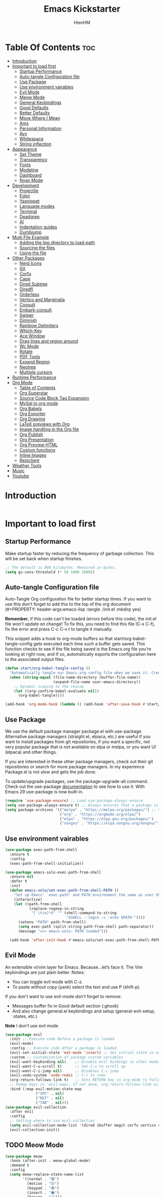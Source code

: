 #+Title: Emacs Kickstarter
#+Author: HienHM
#+Description: A starting point for Gnu Emacs with good defaults and packages that most people may want to use.
#+PROPERTY: header-args:emacs-lisp :tangle ./init.el :mkdirp yes
#+Startup: showeverything
#+Options: toc:2

* Table Of Contents :toc:
- [[#introduction][Introduction]]
- [[#important-to-load-first][Important to load first]]
  - [[#startup-performance][Startup Performance]]
  - [[#auto-tangle-configuration-file][Auto-tangle Configuration file]]
  - [[#use-package][Use Package]]
  - [[#use-environment-vairables][Use environment vairables]]
  - [[#evil-mode][Evil Mode]]
  - [[#meow-mode][Meow Mode]]
  - [[#general-keybindings][General Keybindings]]
  - [[#good-defaults][Good Defaults]]
  - [[#better-defaults][Better Defaults]]
  - [[#move-where-i-mean][Move Where I Mean]]
  - [[#amx][Amx]]
  - [[#personal-information][Personal Information]]
  - [[#avy][Avy]]
  - [[#whitespace][Whitespace]]
  - [[#string-inflection][String inflection]]
- [[#appearance][Appearance]]
  - [[#set-theme][Set Theme]]
  - [[#transparency][Transparency]]
  - [[#fonts][Fonts]]
  - [[#modeline][Modeline]]
  - [[#dashboard][Dashboard]]
  - [[#nyan-mode][Nyan Mode]]
- [[#development][Development]]
  - [[#projectile][Projectile]]
  - [[#eglot][Eglot]]
  - [[#yasnippet][Yasnippet]]
  - [[#language-modes][Language modes]]
  - [[#terminal][Terminal]]
  - [[#deadgrep][Deadgrep]]
  - [[#ai][AI]]
  - [[#indentation-guides][Indentation guides]]
  - [[#dumbjump][Dumbjump]]
- [[#multi-file-example][Multi File Example]]
  - [[#adding-the-lisp-directory-to-load-path][Adding the lisp directory to load-path]]
  - [[#sourcing-the-files][Sourcing the files]]
  - [[#using-the-file][Using the file]]
- [[#other-packages][Other Packages]]
  - [[#nerd-icons][Nerd Icons]]
  - [[#git][Git]]
  - [[#corfu][Corfu]]
  - [[#cape][Cape]]
  - [[#dired-subtree][Dired Subtree]]
  - [[#diredfl][Diredfl]]
  - [[#orderless][Orderless]]
  - [[#vertico-and-marginalia][Vertico and Marginalia]]
  - [[#consult][Consult]]
  - [[#embark-consult][Embark-consult]]
  - [[#swiper][Swiper]]
  - [[#diminish][Diminish]]
  - [[#rainbow-delimiters][Rainbow Delimiters]]
  - [[#which-key][Which-Key]]
  - [[#ace-window][Ace Window]]
  - [[#drag-lines-and-region-around][Drag lines and region around]]
  - [[#wc-mode][Wc Mode]]
  - [[#rotate][Rotate]]
  - [[#pdf-tools][PDF Tools]]
  - [[#expand-region][Expand Region]]
  - [[#neotree][Neotree]]
  - [[#multiple-cursors][Multiple cursors]]
- [[#runtime-performance][Runtime Performance]]
- [[#org-mode][Org Mode]]
  - [[#table-of-contents][Table of Contents]]
  - [[#org-superstar][Org Superstar]]
  - [[#source-code-block-tag-expansion][Source Code Block Tag Expansion]]
  - [[#mysql-to-org-mode][MySql to org mode]]
  - [[#org-babels][Org Babels]]
  - [[#org-exporter][Org Exporter]]
  - [[#org-drawing][Org Drawing]]
  - [[#latex-previews-with-org][LaTeX previews with Org]]
  - [[#image-handling-in-the-org-file][Image handling in the Org file]]
  - [[#org-publish][Org Publish]]
  - [[#org-presentation][Org Presentation]]
  - [[#org-preview-html][Org Preview HTML]]
  - [[#custom-functions][Custom functions]]
  - [[#inline-images][Inline Images]]
  - [[#restclient][Restclient]]
- [[#weather-tools][Weather Tools]]
- [[#music][Music]]
- [[#youtube][Youtube]]

* Introduction
#+begin_src emacs-lisp
#+end_src

* Important to load first
** Startup Performance
Make startup faster by reducing the frequency of garbage collection. This will be set back when startup finishes.
#+begin_src emacs-lisp
    ;; The default is 800 kilobytes. Measured in bytes.
    (setq gc-cons-threshold (* 50 1000 1000))
#+end_src

** Auto-tangle Configuration file
Auto-Tangle Org configuration file for better startup times.
If you want to use this don't forget to add this to the top of the org document (#+PROPERTY: header-args:emacs-lisp :tangle ./init.el :mkdirp yes)

*Remember*, if this code can't be loaded (errors before this code), the init.el file won't update on change!
To fix this, you need to find this file (C-x C-f), fix the error and press C-c C-v t to tangle it manually.

This snippet adds a hook to org-mode buffers so that start/org-babel-tangle-config gets executed each time such a buffer gets saved.
This function checks to see if the file being saved is the Emacs.org file you’re looking at right now, and if so,
automatically exports the configuration here to the associated output files.
#+begin_src emacs-lisp
    (defun start/org-babel-tangle-config ()
      "Automatically tangle our Emacs.org config file when we save it. Credit to Emacs From Scratch for this one!"
      (when (string-equal (file-name-directory (buffer-file-name))
                          (expand-file-name user-emacs-directory))
        ;; Dynamic scoping to the rescue
        (let ((org-confirm-babel-evaluate nil))
          (org-babel-tangle))))

    (add-hook 'org-mode-hook (lambda () (add-hook 'after-save-hook #'start/org-babel-tangle-config)))
#+end_src

** Use Package
We use the default package manager package.el with use-package. Alternative package managers (straight.el, elpaca, etc.) are useful if you want to
install packages from git repositories, if you want a specific, not very popular package that is not available on elpa or melpa,
or you want UI (elpaca) and other things.

If you are interested in these other package managers, check out their git repositories or search for more package managers.
In my experience Package.el is not slow and gets the job done.

To update/upgrade packages, use the package-upgrade-all command.
Check out the use-package [[https://www.gnu.org/software/emacs/manual/use-package.html][documentation]] to see how to use it.
With Emacs 29 use-package is now built-in.
#+begin_src emacs-lisp
    (require 'use-package-ensure) ;; Load use-package-always-ensure
    (setq use-package-always-ensure t) ;; Always ensures that a package is installed
    (setq package-archives '(("melpa" . "https://melpa.org/packages/") ;; Sets default package repositories
                             ("org" . "https://orgmode.org/elpa/")
                             ("elpa" . "https://elpa.gnu.org/packages/")
                             ("nongnu" . "https://elpa.nongnu.org/nongnu/"))) ;; For Eat Terminal
#+end_src

** Use environment vairables
#+begin_src emacs-lisp
  (use-package exec-path-from-shell
    :ensure t
    :config
    (exec-path-from-shell-initialize))
#+end_src

#+begin_src emacs-lisp :tangle no
(use-package emacs-solo-exec-path-from-shell
  :ensure nil
  :defer t
  :init
  (defun emacs-solo/set-exec-path-from-shell-PATH ()
    "Set up Emacs' `exec-path' and PATH environment the same as user Shell."
    (interactive)
    (let ((path-from-shell
           (replace-regexp-in-string
            "[ \t\n]*$" "" (shell-command-to-string
                            "$SHELL --login -c 'echo $PATH'"))))
      (setenv "PATH" path-from-shell)
      (setq exec-path (split-string path-from-shell path-separator))
      (message ">>> emacs-solo: PATH loaded")))

  (add-hook 'after-init-hook #'emacs-solo/set-exec-path-from-shell-PATH))
#+end_src
** Evil Mode
An extensible vi/vim layer for Emacs. Because…let’s face it. The Vim keybindings are just plain better.
Notes:
- You can toggle evil mode with C-z.
- To paste without copy (yank) select the text and use P (shift-p).

If you don't want to use evil-mode don't forget to remove:
- Messages buffer fix in Good default section (:ghook)
- And also change general.el keybindings and setup (general-evil-setup, :states, etc.)
*Note* I don't use evil mode
#+begin_src emacs-lisp :tangle no
    (use-package evil
      :init ;; Execute code Before a package is loaded
      (evil-mode)
      :config ;; Execute code After a package is loaded
      (evil-set-initial-state 'eat-mode 'insert) ;; Set initial state in eat terminal to insert mode
      :custom ;; Customization of package custom variables
      (evil-want-keybinding nil)    ;; Disable evil bindings in other modes (It's not consistent and not good)
      (evil-want-C-u-scroll t)      ;; Set C-u to scroll up
      (evil-want-C-i-jump nil)      ;; Disables C-i jump
      (evil-undo-system 'undo-redo) ;; C-r to redo
      (org-return-follows-link t)   ;; Sets RETURN key in org-mode to follow links
      ;; Unmap keys in 'evil-maps. If not done, org-return-follows-link will not work
      :bind (:map evil-motion-state-map
                  ("SPC" . nil)
                  ("RET" . nil)
                  ("TAB" . nil)))
    (use-package evil-collection
      :after evil
      :config
      ;; Setting where to use evil-collection
      (setq evil-collection-mode-list '(dired ibuffer magit corfu vertico consult))
      (evil-collection-init))
#+end_src

** TODO Meow Mode
#+begin_src emacs-lisp
  (use-package meow
    :hook (after-init . meow-global-mode)
    :demand t
    :config
    (setq meow-replace-state-name-list
          '((normal . "🟢")
            (motion . "🟡")
            (keypad . "🟣")
            (insert . "🟠")
            (beacon . "🔴")))

    (setq meow-leader-key "C-c") ;; Same with leader key of general
    (add-to-list 'meow-mode-state-list '(org-mode . insert))
    (add-to-list 'meow-mode-state-list '(eat-mode . insert))
    (add-to-list 'meow-mode-state-list '(vterm-mode . insert))
    (add-to-list 'meow-mode-state-list '(git-commit-mode . insert))

    (setq meow-cheatsheet-layout meow-cheatsheet-layout-qwerty)
    ;; Orverride keys in motion state
    (meow-motion-overwrite-define-key
     '("j" . meow-next)
     '("k" . meow-prev)
     '("<escape>" . ignore))
    ;; Define leader keys in meow
    (meow-leader-define-key
     ;; SPC j/k will run the original command in MOTION state.
     ;;'("j" . "H-j")
     ;;'("k" . "H-k")
     ;; Use SPC (0-9) for digit arguments.
     '("1" . meow-digit-argument)
     '("2" . meow-digit-argument)
     '("3" . meow-digit-argument)
     '("4" . meow-digit-argument)
     '("5" . meow-digit-argument)
     '("6" . meow-digit-argument)
     '("7" . meow-digit-argument)
     '("8" . meow-digit-argument)
     '("9" . meow-digit-argument)
     '("0" . meow-digit-argument)
     '("/" . meow-keypad-describe-key)
     '("?" . meow-cheatsheet))
    (meow-normal-define-key
     '("0" . meow-expand-0)
     '("9" . meow-expand-9)
     '("8" . meow-expand-8)
     '("7" . meow-expand-7)
     '("6" . meow-expand-6)
     '("5" . meow-expand-5)
     '("4" . meow-expand-4)
     '("3" . meow-expand-3)
     '("2" . meow-expand-2)
     '("1" . meow-expand-1)
     '("-" . negative-argument)
     '(";" . meow-reverse)
     '("," . meow-inner-of-thing)
     '("." . meow-bounds-of-thing)
     '("[" . meow-beginning-of-thing)
     '("]" . meow-end-of-thing)
     '("a" . meow-append)
     '("A" . meow-open-below)
     '("b" . meow-back-word)
     '("B" . meow-back-symbol)
     '("c" . meow-change)
     '("d" . meow-delete)
     '("D" . meow-backward-delete)
     '("e" . meow-next-word)
     '("E" . meow-next-symbol)
     '("f" . meow-find)
     '("g" . meow-cancel-selection)
     '("G" . meow-grab)
     '("h" . meow-left)
     '("H" . meow-left-expand)
     '("i" . meow-insert)
     '("I" . meow-open-above)
     '("j" . meow-next)
     '("J" . meow-next-expand)
     '("k" . meow-prev)
     '("K" . meow-prev-expand)
     '("l" . meow-right)
     '("L" . meow-right-expand)
     '("m" . meow-join)
     '("n" . meow-search)
     '("o" . meow-block)
     '("O" . meow-to-block)
     '("p" . meow-yank)
     '("q" . meow-quit)
     '("Q" . meow-goto-line)
     '("r" . meow-replace)
     '("R" . meow-swap-grab)
     '("s" . meow-kill)
     '("t" . meow-till)
     '("u" . meow-undo)
     '("U" . meow-undo-in-selection)
     '("v" . meow-visit)
     '("w" . meow-mark-word)
     '("W" . meow-mark-symbol)
     '("x" . meow-line)
     '("X" . meow-goto-line)
     '("y" . meow-save)
     '("Y" . meow-sync-grab)
     '("z" . meow-pop-selection)
     '("'" . repeat)
     '("<escape>" . ignore)))
#+end_src
** General Keybindings
A keybinding framework to set keybindings easily.
The Leader key is what you will press when you want to access your keybindings (SPC + . Find file).
To search and replace, use query-replace-regexp to replace one by one C-M-% (SPC to replace n to skip).

#+begin_src emacs-lisp
        (use-package general
          :init
          (general-auto-unbind-keys)
          :config
          ;; (general-evil-setup)
          ;; Set up 'C-c' as the leader key
          (general-create-definer start/leader-keys
            :prefix "C-c")           ;; Set leader key

          (start/leader-keys
            "." '(find-file :wk "Find file")
            "TAB" '(comment-line :wk "Comment lines")
            "p" '(projectile-command-map :wk "Projectile command map"))


          (start/leader-keys
            "a" '(:ignore t :wk "Avy")
            "a a" '(avy-goto-char-timer :wk "Go to char")
            "a i" '(avy-isearch :wk "Isearch")
            "a w" '(avy-goto-word-1 :wk "Go to word")
            "a l" '(avy-goto-line :wk "Go to line")
            "a o" '(avy-goto-org-headline :wk "Go to org headline"))

          (start/leader-keys
            "b" '(:ignore t :wk "Buffer Bookmarks")
            "b b" '(consult-buffer :wk "Switch buffer")
            "b k" '(kill-this-buffer :wk "Kill this buffer")
            "b i" '(ibuffer :wk "Ibuffer")
            "b n" '(next-buffer :wk "Next buffer")
            "b p" '(previous-buffer :wk "Previous buffer")
            "b r" '(revert-buffer :wk "Reload buffer")
            "b j" '(consult-bookmark :wk "Bookmark jump"))

          (start/leader-keys
            "c" '(:ignore t :wk "ChatGPT")
            "c c" '(gptel :wk "Start")
            "c s" '(gptel-send :wk "Send")
            "c m" '(gptel-menu :wk "Menu")
            "c a" '(gptel-manual-complete :wk "Auto complete"))

          (start/leader-keys
            "d" '(:ignore t :wk "Dired")
            "d v" '(dired :wk "Open dired")
            "d j" '(dired-jump :wk "Dired jump to current"))

          (start/leader-keys
            "e" '(:ignore t :wk "Eglot Evaluate")
            "e e" '(eglot-reconnect :wk "Eglot Reconnect")
            "e f" '(eglot-format :wk "Eglot Format")
            "e l" '(consult-flymake :wk "Consult Flymake")
            "e b" '(eval-buffer :wk "Evaluate elisp in buffer")
            "e r" '(eval-region :wk "Evaluate elisp in region"))

          (start/leader-keys
            "f" '(:ignore t :wk "Find")
            "f c" '((lambda () (interactive) (find-file "~/.emacs.d/config.org")) :wk "Edit emacs config")
            "f r" '(consult-recent-file :wk "Recent files")
            "f f" '(consult-fd :wk "Fd search for files")
            "f g" '(consult-ripgrep :wk "Ripgrep search in files")
            "f l" '(consult-line :wk "Find line")
            "f i" '(consult-imenu :wk "Imenu buffer locations"))

          (start/leader-keys
            "g" '(:ignore t :wk "Git")
            "g g" '(magit-status :wk "Magit status"))

          (start/leader-keys
            "j" '(:ignore t :wk "Dumb Jump")
            "j g" '(dumb-jump-go :wk "Dumb jump go")
            "j o" '(dumb-jump-go-other-window :wk "Dumb jump go other window")
            "j i" '(dumb-jump-go-prompt :wk "Dumb jump go prompt")
            "j x" '(dumb-jump-go-prefer-external :wk "Dumb jump go prefer external")
            "j b" '(dumb-jump-back :wk "Dumb jump back"))

          (start/leader-keys
            "h" '(:ignore t :wk "Help") ;; To get more help use C-h commands (describe variable, function, etc.)
            "h q" '(save-buffers-kill-emacs :wk "Quit Emacs and Daemon")
            "h r" '((lambda () (interactive)
                      (load-file "~/emacs.d/init.el"))
                    :wk "Reload Emacs config"))

          (start/leader-keys
            "l" '(:ignore t :wk "Ellama")
            "l m" '(ellama-transient-main-menu :wk "Transient Main Menu"))

          (start/leader-keys
            "o" '(:ignore t :wk "Combobulate"))

          (start/leader-keys
            "s" '(:ignore t :wk "Show")
            "s e" '(eat :wk "Eat terminal"))

          (start/leader-keys
            "t" '(:ignore t :wk "Toggle")
            "t t" '(visual-line-mode :wk "Toggle truncated lines (wrap)")
            "t l" '(display-line-numbers-mode :wk "Toggle line numbers")))
#+end_src

** Good Defaults
#+begin_src emacs-lisp
  (use-package emacs
    :custom
    (menu-bar-mode nil)         ;; Disable the menu bar
    (scroll-bar-mode nil)       ;; Disable the scroll bar
    (tool-bar-mode nil)         ;; Disable the tool bar
    (inhibit-startup-screen t)  ;; Disable welcome screen

    (delete-selection-mode t)   ;; Select text and delete it by typing.
    (electric-indent-mode nil)  ;; Turn off the weird indenting that Emacs does by default.
    (electric-pair-mode t)      ;; Turns on automatic parens pairing

    (blink-cursor-mode nil)     ;; Don't blink cursor
    (global-auto-revert-mode t) ;; Automatically reload file and show changes if the file has changed

    ;;(dired-kill-when-opening-new-dired-buffer t) ;; Dired don't create new buffer
    (recentf-mode t) ;; Enable recent file mode

    (global-visual-line-mode t)           ;; Enable truncated lines
    ;; (display-line-numbers-type 'relative) ;; Relative line numbers
    (global-display-line-numbers-mode t)  ;; Display line numbers
    ;; Smooth scrolling
    (scroll-step 1)
    (scroll-conservatively 100000) ;; Maker distamce from center (don't jump to center)
    (scroll-preserve-screen-position 1) ;; Try to keep screen position when PgDn/PgUp
    (scroll-margin 0) ;; Start scrolling when marker and top/bottom
    (mouse-wheel-scroll-amount '(1)) ;; Mouse scroll moves 1 line at a time, instead of 5 lines.
    (mouse-wheel-progressive-speed nil) ;; Disable progressive speed when scrolling

    ;;(scroll-margin 8)

    (tab-width 4)

    (make-backup-files nil) ;; Stop creating ~ backup files
    (auto-save-default nil) ;; Stop creating # auto save files
    (visible-bell t) ;; Turn off audible bell
    :hook
    (prog-mode . (lambda () (hs-minor-mode t))) ;; Enable folding hide/show globally
    :config
    ;; Move customization variables to a separate file and load it, avoid filling up init.el with unnecessary variables
    (setq custom-file (locate-user-emacs-file "custom-vars.el"))
    (load custom-file 'noerror 'nomessage)
    :bind (
           ([escape] . keyboard-escape-quit) ;; Makes Escape quit prompts (Minibuffer Escape)
           )
    ;; Fix general.el leader key not working instantly in messages buffer with evil mode
    ;; :ghook ('after-init-hook
    ;;         (lambda (&rest _)
    ;;           (when-let ((messages-buffer (get-buffer "*Messages*")))
    ;;             (with-current-buffer messages-buffer
    ;;               (evil-normalize-keymaps))))
    ;;         nil nil t)
    )
#+end_src

** Better Defaults
#+begin_src emacs-lisp
    (fset 'yes-or-no-p 'y-or-n-p) ; accept y/n instead of yes/no in prompts
#+end_src

** Move Where I Mean
#+begin_src emacs-lisp
  (use-package mwim
    :ensure t
    :bind (:map prog-mode-map
                ("C-a" . mwim-beginning-of-code-or-line)
                ("C-e" . mwim-end-of-code-or-line)))
#+end_src
** Amx
It provides several enhancement over the ordinary ~execute-extended-command~
#+begin_src emacs-lisp
    (use-package amx
      :ensure t
      :config
      (amx-mode 1))
#+end_src
** Personal Information
#+begin_src emacs-lisp
  (setq user-full-name "Hien Huynh-Minh"
        user-mail-address "blackcat22121996@gmail.com")
#+end_src
** Avy
#+begin_src emacs-lisp
  (use-package avy
    :ensure t
    :diminish avy-mode
    :config (setq avy-all-windows nil))
#+end_src
** Whitespace
#+begin_src emacs-lisp
  (use-package whitespace
    :ensure nil
    :defer t
    :hook (before-save . whitespace-cleanup)
    )
#+end_src
** String inflection
underscore -> UPCASE -> CamelCase
#+begin_src emacs-lisp
  (use-package string-inflection
    :ensure t
    :bind (:map
           prog-mode-map
           ("C-M-j" . string-inflection-cycle)))
#+end_src
* Appearance
** Set Theme
Set gruvbox theme, if you want some themes try out doom-themes.
Use consult-theme to easily try out themes (*Epilepsy* Warning).
#+begin_src emacs-lisp
  (use-package doom-themes
    :ensure t
    :config
    ;; global settings (defaults)
    (setq doom-themes-enable-bold t
          doom-themes-enable-italic t)
    (load-theme 'doom-material t)
    ;; (load-theme 'doom-moonlight t)
    ;; (load-theme 'doom-palenight t)
    ;; (load-theme 'doom-molokai t) (sublime theme)

    ;; Enable flashing mode-line on errors
    (doom-themes-visual-bell-config)
    ;; Enable custome neotree theme (all-the-icons must be installed)
    ;; (doom-themes-neotree-config)
    ;; Corrects (and improves) org-mode's native fontification.
    (doom-themes-org-config))
#+end_src

** Transparency
With Emacs version 29, true transparency has been added.
#+begin_src emacs-lisp
    (add-to-list 'default-frame-alist '(alpha-background . 100)) ;; For all new frames henceforth
#+end_src

** Fonts
*** Setting fonts
#+begin_src emacs-lisp
    (set-face-attribute 'default nil
                        ;; :font "JetBrains Mono" ;; Set your favorite type of font or download JetBrains Mono
                        :height 120
                        :weight 'medium)
    ;; This sets the default font on all graphical frames created after restarting Emacs.
    ;; Does the same thing as 'set-face-attribute default' above, but emacsclient fonts
    ;; are not right unless I also add this method of setting the default font.

    ;;(add-to-list 'default-frame-alist '(font . "JetBrains Mono")) ;; Set your favorite font
    (setq-default line-spacing 0.12)
#+end_src

*** Zooming In/Out
You can use the bindings C-+ C-- for zooming in/out. You can also use CTRL plus the mouse wheel for zooming in/out.
#+begin_src emacs-lisp
    (use-package emacs
      :bind
      ("C-+" . text-scale-increase)
      ("C--" . text-scale-decrease)
      ("<C-wheel-up>" . text-scale-increase)
      ("<C-wheel-down>" . text-scale-decrease))
#+end_src

** Modeline
Replace the default modeline with a prettier more useful.
#+begin_src emacs-lisp
    (use-package doom-modeline
      :init (doom-modeline-mode 1)
      :custom
      (doom-modeline-height 25)     ;; Sets modeline height
      (doom-modeline-bar-width 5)   ;; Sets right bar width
      (doom-modeline-persp-name t)  ;; Adds perspective name to modeline
      (doom-modeline-persp-icon t)) ;; Adds folder icon next to persp name
#+end_src

** Dashboard
An extensible emacs startup screen
#+begin_src emacs-lisp
    (use-package nerd-icons
      :ensure t
      :demand t)

    (use-package dashboard
      :ensure t
      :after nerd-icons
      :config
      (dashboard-setup-startup-hook)
      :init
      (setq
       dashboard-startup-banner (concat user-emacs-directory "assets/emacs_banner.png")
       dashboard-banner-logo-title nil ; The text below the logo
       dashboard-set-heading-icons t
       dashboard-set-file-icons t
       dashboard-icon-type 'nerd-icons
       dashboard-display-icons-p t
       dashboard-items '((projects . 5)
                         (recents . 5)
                         (agenda . 5)
                         (bookmarks . 5))
       dashboard-startupify-list '(dashboard-insert-banner
                                   dashboard-insert-newline
                                   dashboard-insert-banner-title
                                   dashboard-insert-newline
                                   dashboard-insert-navigator
                                   dashboard-insert-newline
                                   dashboard-insert-init-info
                                   dashboard-insert-items
                                   dashboard-insert-newline
                                   ;; dashboard-insert-footer
                                   )
       dashboard-footer-messages '("The one true editor, Emacs!"
                                   "Free as free speech, free as free Beer"
                                   "Happy coding!"
                                   "I use Emacs, which might be thought of as a thermonuclear word processor. --Neal Stephenson"
                                   "Welcome to the church of Emacs"
                                   "In the beginning was the lambda, and the lambda was with Emacs, and Emacs was the lambda."
                                   "While any text editor can save your files, only Emacs can save your soul")
       )
      )
#+end_src

** Nyan Mode
#+begin_src emacs-lisp
  (use-package nyan-mode
    :ensure t
    :defer 20
    :if (display-graphic-p)
    :config
    (nyan-mode +1))
#+end_src
* Development
** Projectile
Project interaction library for Emacs.
#+begin_src emacs-lisp
  (use-package projectile
    :init
    (projectile-mode)
    :custom
    (projectile-run-use-comint-mode t) ;; Interactive run dialog when running projects inside emacs (like giving input)
    (projectile-switch-project-action #'projectile-dired) ;; Open dired when switching to a project
    (projectile-generic-command "fd . -0 --type f --color=never")
    (projectile-project-search-path '("~/projects/"))) ;; . 1 means only search the first subdirectory level for projects
    ;; Use Bookmarks for smaller, not standard projects
#+end_src

** Eglot
Language Server Protocol Support for Emacs. The built-in is now Eglot (with emacs 29).

Eglot is fast and minimal, but requires manual setup for LSP servers (downloading).
For more [[https://www.gnu.org/software/emacs/manual/html_mono/eglot.html][information how to use.]] One alternative to Eglot is Lsp-mode, check out the [[https://github.com/MiniApollo/kickstart.emacs/wiki][project wiki]] page for more information.

Eglot is easy to set up, but the only difficult part is downloading and setting up the lsp servers.
After that just add a hook with eglot-ensure to automatically start eglot for a given file type. And you are done.

As an example to use C, C++ you need to install clangd(or ccls) and uncomment the following lines. Now the language server will start automatically when opening any c,c++ file.

A harder example is Lua. Download the lua-language-server from their git repository, make the lua-language-server file executable at lua-language-server/bin.
Uncomment the following lines and change the path to the language server executable. Now the language server will work.
Or add the lua-language-server executable to your path.

If you can use a package manager just install the lsp server and add a hook.
Use visual block to uncomment easily in Org documents (C-v).
#+begin_src emacs-lisp
    (use-package eglot
      :ensure nil ;; Don't install eglot because it's now built-in
      :init
      (setq eglot-stay-out-of '(flymake))
      :hook (prog-mode . eglot-ensure)
      :custom
      ;; Good default
      (eglot-events-buffer-size 0) ;; No event buffers (Lsp server logs)
      (eglot-autoshutdown t);; Shutdown unused servers.
      (eglot-report-progress nil) ;; Disable lsp server logs (Don't show lsp messages at the bottom, java)
      ;; Manual lsp servers
      ;; :config
      ;; (add-to-list 'eglot-server-programs
      ;;             `((ruby-mode ruby-ts-mode) "ruby-lsp")) ;; Adds our lua lsp server to eglot's server list
      )
#+end_src

** Yasnippet
A template system for Emacs. And yasnippet-snippets is a snippet collection package.
To use it write out the full keyword (or use autocompletion) and press Tab.
#+begin_src emacs-lisp
    (use-package yasnippet-snippets
      :hook (prog-mode . yas-minor-mode))
#+end_src

** Language modes
It's not required for every language like C,C++,C#,Java,Javascript etc. to install language mode packages,
but for more specific languages it is necessary for syntax highlighting.
If you want to use TreeSitter, check out this [[https://www.masteringemacs.org/article/how-to-get-started-tree-sitter][website]] or try out [[https://github.com/renzmann/treesit-auto][Treesit-auto]].
Currently it's tedious to use Treesitter, because emacs has not yet fully migrated to it.
*** Treesitter auto
#+begin_src emacs-lisp :tangle no
  (use-package treesit-auto
    :custom
    (treesit-auto-install 'prompt)
    :config
    (treesit-auto-add-to-auto-mode-alist 'all)
    (setq treesit-auto-langs '(go ruby rust))
    (global-treesit-auto-mode)
  )
#+end_src
*** Treesit
#+begin_src emacs-lisp :tangle no
  (use-package tree-sitter
    :ensure t
    :hook ((prog-mode . tree-sitter-mode)
           (prog-mode . tree-sitter-hl-mode))
    :config
    (require 'tree-sitter-langs))
#+end_src
*** Combobulate
#+begin_src emacs-lisp
  (use-package combobulate
    :custom
    ;; You can customize Combobulate's key prefix here.
    ;; Note that you may have to restart Emacs for this to take effect!
    (combobulate-key-prefix "C-c o")
    :hook ((prog-mode . combobulate-mode))
    ;; Amend this to the directory where you keep Combobulate's source
    ;; code.
    :load-path ("~/.emacs.d/assets/combobulate/"))
#+end_src
*** Lua mode
Example, how to setup a language mode (if you don't want it, feel free to delete it).
Use SPC-tab to uncomment the lines.
# #+begin_src emacs-lisp
#     (use-package lua-mode
#       :mode "\\.lua\\'") ;; Only start in a lua file
# #+end_src
*** Ruby mode
Setup ruby mode
#+begin_src emacs-lisp
  (use-package ruby-ts-mode
    :mode "\\.rb\\'"
    :mode "Rakefile\\'"
    :mode "Gemfile\\'"
    :mode "\\.rake\\'"
    :bind (:map ruby-ts-mode-map
                ("C-c r b" . 'treesit-beginning-of-defun)
                ("C-c r e" . 'treesit-end-of-defun))
    :custom
    (ruby-indent-level 2)
    (ruby-indent-tabs-mode nil))

#+end_src
**** Inf-ruby
#+begin_src emacs-lisp
(use-package inf-ruby)
#+end_src
*** Eldoc
Eldoc is Emacs's documentation library.
#+begin_src emacs-lisp
    (use-package eldoc
      :init
      (global-eldoc-mode))
#+end_src
*** Linting and Error-checking
**** Flymake
Emacs has built-in on-the-fly syntax checker called Flymake.
#+begin_src emacs-lisp
    (use-package flymake
      :hook (prog-mode . flymake-mode))
#+end_src
*** Company
#+begin_src emacs-lisp
(use-package company)
#+end_src
*** Markdown
#+begin_src emacs-lisp
    (use-package markdown-mode
      :ensure t
      :magic "\\.md\\'")
#+end_src
*** React
Configuring Emacs for React, Es6, and flow.
**** Setup web-mode
#+begin_src emacs-lisp
              (use-package web-mode
                :config
                (setq web-mode-content-types-alist '(("jsx" . "\\.js[x]?\\'"))
                      web-mode-markup-indent-offset 2
                      web-mode-css-indent-offset 2
                      web-mode-enable-css-colorization t
                      web-mode-enable-auto-pairing t
                      web-mode-enable-current-element-highlight t))
              (add-to-list 'auto-mode-alist '("\\.jsx?$" . web-mode))
#+end_src
**** Linter setup
#+begin_src emacs-lisp
  (use-package flycheck
    :ensure t)
  (require 'flycheck)
#+end_src
Disable the default jslint:
#+begin_src emacs-lisp
    (setq-default flycheck-disabled-checkers
                  (append flycheck-disabled-checkers
                          '(javascript-jshint json-jsonlist)))
#+end_src

Use a global ~eslint~
Enable eslint checker when web-mode is activated:
#+begin_src emacs-lisp
;; Enable eslint checker for web-mode
(flycheck-add-mode 'javascript-eslint 'web-mode)
;; Enable flycheck globally
(add-hook 'after-init-hook #'global-flycheck-mode)
#+end_src
***** Use a local eslint from node_modules
To use ~eslint~ and a config from a project's local node_modules, use the following:
#+begin_src emacs-lisp :tangle no
    (use-package add-node-modules-path
      :hook (flycheck-mode . add-node-modules-path))
#+end_src
**** Emmet Mode
#+begin_src emacs-lisp
(use-package emmet-mode)
#+end_src
*** Rust
#+begin_src emacs-lisp
    (use-package rust-ts-mode
      :mode ("\\.rs" . rust-ts-mode)
      :hook (rust-ts-mode . eglot-ensure)
      (rust-ts-mode . company-mode)
      :config
      (add-to-list 'eglot-server-programs '(rust-ts-mode . ("rust-analyzer"))))
#+end_src
*** Formatting buffers with prettier
#+begin_src emacs-lisp
  (use-package apheleia
    :ensure apheleia
    :diminish ""
    :defines
    apheleia-formatters
    apheleia-mode-alist
    :functions
    apheleia-global-mode
    :hook ((typescript-ts-mode .  apheleia-mode)
           (javascript-mode . apheleia-mode)
           (typescript-mode . apheleia-mode))
    :config
    (setf (alist-get 'prettier-json apheleia-formatters)
          '("prettier" "--stdin-filepath" filepath))
    ;; (apheleia-global-mode +1)
    )
#+end_src

*** Golang
#+begin_src emacs-lisp
        (use-package go-mode
          :ensure t
          :hook((go-mode . eglot-ensure)))
#+end_src

**** Go doc
#+begin_src emacs-lisp
(use-package go-eldoc
:ensure t
:hook (go-mode . go-eldoc-setup))

#+end_src
**** Install eglot format buffer as a save hook.
#+begin_src emacs-lisp
  (defun eglot-format-buffer-before-save ()
    (add-hook 'before-save-hook #'eglot-format-buffer -10 t))

  (defun eglot-organizing-import-before-save ()
    (add-hook 'before-save-hook
              (lambda ()
                (call-interactively 'eglot-code-action-organize-imports))
              nil t))
  (add-hook 'go-mode-hook #'eglot-format-buffer-before-save)
  (add-hook 'go-mode-hook #'eglot-organizing-import-before-save)
#+end_src
**** Configuring gopls via Eglot
#+begin_src emacs-lisp
  (setq-default eglot-workspace-configuration
                '((:gopls .
                          ((staticcheck . t)
                           (matcher . "CaseSensitive")))))
#+end_src
**** Go lint
#+begin_src bash
  go get -u github.com/golang/lint/golint
#+end_src

#+begin_src emacs-lisp
  (use-package golint
    :ensure t)
#+end_src
**** Go doctor
#+begin_src emacs-lisp
  (use-package godoctor
    :ensure t)
#+end_src
*** Dotenv
#+begin_src emacs-lisp
  (use-package dotenv-mode
    :defer t
    :ensure t)
#+end_src
*** YAML
#+begin_src emacs-lisp
    (use-package yaml-mode
      :defer t
      :ensure t
      :mode
      ("\\.yaml\\'" "\\.yml\\'"))
#+end_src
*** Zig
#+begin_src emacs-lisp
      (use-package zig-mode
        :defer t
        :ensure t)
#+end_src
** Terminal
*** Eat
Eat(Emulate A Terminal) is a terminal emulator within Emacs.
It's more portable and less overhead for users over like vterm or eshell.
We setup eat with eshell, if you want to use bash, zsh etc., check out their git [[https://codeberg.org/akib/emacs-eat][repository]] how to do it.
#+begin_src emacs-lisp
    (use-package eat
      :hook ('eshell-load-hook #'eat-eshell-mode))
#+end_src
** Deadgrep
#+begin_src emacs-lisp

#+end_src
** AI
*** Gptel
#+begin_src emacs-lisp
  (defun me/read-openai-key ()
    (with-temp-buffer
      (insert-file-contents "~/.emacs.d/key.txt")
      (string-trim (buffer-string))))

  (use-package gptel
    :config
    (setq gptel-stream t)
    (setq gptel-api-key #'me/read-openai-key)
    (setq gptel-default-mode 'org-mode)
    (setq gptel-model "gpt-4o-mini")
    :hook
    ((gptel-post-stream . gptel-auto-scroll) ;; window scroll automatically
           )
    )

  ;; gptel manual complete
  (add-to-list 'load-path (expand-file-name "~/.emacs.d/lisps/gptel-manual-complete"))
  (autoload #'gptel-manual-complete "gptel-manual-complete" t)
#+end_src
*** Elysium
#+begin_src emacs-lisp
    (use-package elysium
      :custom
      (elysium-window-size 0.33) ; The elysium buffer will be 1/3 your screen
      (elysium-window-style 'vertical)) ; Can be customized to horizontal
#+end_src
*** Custome function call gptel
#+begin_src emacs-lisp
(defun ad/ai-from-anywhere ()
(interactive)
(let* ((screen-width (display-pixel-width))
       (screen-height (display-pixel-height))
       (frame-width (/ screen-width 3))
       (frame-height screen-height)
       (frame-left (- screen-width frame-width))
       (frame-top 0)
       (chat-frame (make-frame `((window-system . ns)  ;;change this if you are not on macOS. For example you can use "x" instead of "ns" for x systems. Refer to make-frame documentation for more details
                            (top . ,frame-top)
                            (left . ,frame-left)
                            (width . (text-pixels . ,frame-width))
                            (heigth . (text-pixels . ,frame-height))
                            (minibuffer . t)
                            ))))
  (select-frame chat-frame)
  )
  (add-hook 'gptel-post-response-hook (lambda () (goto-char (point-max))))
  (gptel "My:AI Chat" gptel-api-key nil)
  (switch-to-buffer "My:AI Chat")
  (delete-other-windows)
)

#+end_src
*** Tabby
**** Install Tabby
Go to [[https://github.com/TabbyML/tabby/releases][Tabby release page]]
Download the release
Find the Linux executable file:
- Unzip downloaded file. The ~tabby~ executable will be in a subdirectory of dist.
- Change to this subdirectory or relocate ~tabby~ to a folder of your choice.
- Make it executatble: ~chmod +x tabby llama-server~
Run following command
#+begin_src bash
  # For CPU-only environment
  ./tabby serve --model StarCoder-1B --chat-model Qwen2-1.5B-Instruct
#+end_src

**** Tabby Mode
#+begin_src emacs-lisp
  (use-package tabby-mode
    :ensure t
    :config
    (setq tabby-api-url "http://0.0.0.0:8080"))
#+end_src
** Indentation guides
It is very useful to see the indentation guides in programming modes.
#+begin_src emacs-lisp

#+end_src
** Dumbjump
#+begin_src emacs-lisp
    (use-package dumb-jump
      :ensure t
      :init
      (setq dumb-jump-selector 'ivy)
      :bind (("M-g o" . dumb-jump-go-other-window)
             ("M-g j" . dumb-jump-go)
             ("M-g i" . dumb-jump-go-prompt)
             ("M-g x" . dumb-jump-go-prefer-external)
             ("M-g z" . dumb-jump-go-prefer-external-other-window))
      :config
      (add-hook 'xref-backend-functions #'dumb-jump-xref-activate))
#+end_src
* Multi File Example
** Adding the lisp directory to load-path
Adds the lisp directory to emacs's load path to search for elisp files.
This is necessary, because emacs does not search the entire user-emacs-directory.
The directory name can be anything, just add it to the load-path.
#+begin_src emacs-lisp
    ;; (add-to-list 'load-path (expand-file-name "lisp" user-emacs-directory))
#+end_src

** Sourcing the files
To use the elisp files we need to load it.
Notes:
- Don't forget the file and the provide name needs to be the same.
- When naming elisp files, functions, it is recommended to use a group name (e.g init-, start- or any custom name), so it does not get mixed up with other names, functions.
#+begin_src emacs-lisp
    ;; (require 'start-multiFileExample)
#+end_src

** Using the file
And now we can use everything from that file.
#+begin_src emacs-lisp
    ;; (start/hello)
#+end_src

* Other Packages
All the package setups that don't need much tweaking.
** Nerd Icons
For icons and more helpful UI.
This is an icon set that can be used with dired, ibuffer and other Emacs programs.

Don't forget to use nerd-icons-install-fonts.

We use Nerd icons because it has more, better icons and all-the-icons only supports GUI.
While nerd-icons supports both GUI and TUI.
#+begin_src emacs-lisp
  (use-package nerd-icons
    :if (display-graphic-p))

  (use-package nerd-icons-corfu
    :ensure t
    :after corfu
    :config
    (add-hook 'corfu-margin-formatters #'nerd-icons-corfu-formatter))

  (use-package nerd-icons-dired
    :hook (dired-mode . (lambda () (nerd-icons-dired-mode t))))

  (use-package nerd-icons-ibuffer
    :hook (ibuffer-mode . nerd-icons-ibuffer-mode))
#+end_src

** Git
*** Magit
Complete text-based user interface to Git.
#+begin_src emacs-lisp
    (use-package magit
      :commands magit-status)
#+end_src
*** Pretty Magit
**** Adding leaders
We cannot use font-locks so we compose the symbols and add the face text properties ourselve.
#+begin_src emacs-lisp
    (defmacro pretty-magit (WORD ICON PROPS &optional NO-PROMPT?)
      "Replace sanitized WORD with ICON, PROPS and by default add to prompt."
      `(prog1
           (add-to-list 'pretty-magit-alist
                        (list (rx bow (group ,WORD (eval (if ,NO-PROMPT? "" ":"))))
                              ,ICON ',PROPS))
         (unless ,NO-PROMPT?
           (add-to-list 'pretty-magit-prompt (concat ,WORD ": ")))))
  (setq pretty-magit-alist nil)
  (setq pretty-magit-prompt nil)
  (pretty-magit "Feature" ? (:foreground "slate gray" :height 1.2))
  (pretty-magit "Add"     ? (:foreground "#375E97" :height 1.2))
  (pretty-magit "Fix"     ? (:foreground "#FB6542" :height 1.2))
  (pretty-magit "Clean"   ? (:foreground "#FFBB00" :height 1.2))
  (pretty-magit "Docs"    ? (:foreground "#3F681C" :height 1.2))
  ;; (pretty-magit "master"  ? (:box t :height 1.2) t)
  ;; (pretty-magit "origin"  ? (:box t :height 1.2) t)

(defun add-magit-faces ()
  "Add face properties and compose symbols for buffer from pretty-magit."
  (interactive)
  (with-silent-modifications
    (--each pretty-magit-alist
      (-let (((rgx icon props) it))
        (save-excursion
          (goto-char (point-min))
          (while (search-forward-regexp rgx nil t)
            (compose-region
             (match-beginning 1) (match-end 1) icon)
            (when props
              (add-face-text-property
               (match-beginning 1) (match-end 1) props))))))))

(advice-add 'magit-status :after 'add-magit-faces)
(advice-add 'magit-refresh-buffer :after 'add-magit-faces)
#+end_src
*** Diff-hl
Highlights uncommitted changes on the left side of the window (area also known as the "gutter"), allows you to jump between and revert them selectively.
#+begin_src emacs-lisp
    (use-package diff-hl
      :hook ((dired-mode         . diff-hl-dired-mode-unless-remote)
             (magit-pre-refresh  . diff-hl-magit-pre-refresh)
             (magit-post-refresh . diff-hl-magit-post-refresh))
      :init (global-diff-hl-mode))
#+end_src

*** Magit Todos
First, setup ~hl-todo~.
#+begin_src emacs-lisp :tangle no
    (use-package hl-todo
    :defer t
    :hook ((org-mode . hl-todo-mode)
           (prog-mode . hl-todo-mode))
    :config (
             (setq hl-todo-highlight-punctuation ":"
                   hl-todo-keyword-faces
                   `(("TODO" warning bold)
                     ("FIXME" error bold)
                     ("NOTE" success bold)
                     ))))
#+end_src
This package displays keyword entries from source code comments and Org files in the Magit status buffer.
#+begin_src emacs-lisp
    (use-package magit-todos
      :after (magit)
      :config (magit-todos-mode 1))
#+end_src

*** Smerge mode
#+begin_src emacs-lisp
    (use-package smerge-mode
      :ensure nil
      :hook (prog-mode . smerge-mode))
#+end_src
** Corfu
Enhances in-buffer completion with a small completion popup.
Corfu is a small package, which relies on the Emacs completion facilities and concentrates on providing a polished completion.
For more configuration options check out their [[https://github.com/minad/corfu][git repository]].
Notes:
- To enter Orderless field separator, use M-SPC.
#+begin_src emacs-lisp
    (use-package corfu
      ;; Optional customizations
      :custom
      (corfu-cycle t)                ;; Enable cycling for `corfu-next/previous'
      (corfu-auto t)                 ;; Enable auto completion
      (corfu-auto-prefix 2)          ;; Minimum length of prefix for auto completion.
      (corfu-popupinfo-mode t)       ;; Enable popup information
      (corfu-popupinfo-delay 0.5)    ;; Lower popupinfo delay to 0.5 seconds from 2 seconds
      (corfu-separator ?\s)          ;; Orderless field separator, Use M-SPC to enter separator
      ;; (corfu-quit-at-boundary nil)   ;; Never quit at completion boundary
      ;; (corfu-quit-no-match nil)      ;; Never quit, even if there is no match
      ;; (corfu-preview-current nil)    ;; Disable current candidate preview
      ;; (corfu-preselect 'prompt)      ;; Preselect the prompt
      ;; (corfu-on-exact-match nil)     ;; Configure handling of exact matches
      ;; (corfu-scroll-margin 5)        ;; Use scroll margin
      (completion-ignore-case t)
      ;; Enable indentation+completion using the TAB key.
      ;; `completion-at-point' is often bound to M-TAB.
      (tab-always-indent 'complete)
      (corfu-preview-current nil) ;; Don't insert completion without confirmation
      ;; Recommended: Enable Corfu globally.  This is recommended since Dabbrev can
      ;; be used globally (M-/).  See also the customization variable
      ;; `global-corfu-modes' to exclude certain modes.
      :init
      (global-corfu-mode))
#+end_src

** Cape
Provides Completion At Point Extensions which can be used in combination with Corfu, Company or the default completion UI.
Notes:
- The functions that are added later will be the first in the completion list.
- Take care when adding Capfs (Completion-at-point-functions) to the list since each of the Capfs adds a small runtime cost.
Read the [[https://github.com/minad/cape#configuration][configuration section]] in Cape's readme for more information.
#+begin_src emacs-lisp
    (use-package cape
      :after corfu
      :init
      ;; Add to the global default value of `completion-at-point-functions' which is
      ;; used by `completion-at-point'.  The order of the functions matters, the
      ;; first function returning a result wins.  Note that the list of buffer-local
      ;; completion functions takes precedence over the global list.
      ;; The functions that are added later will be the first in the list

      (add-to-list 'completion-at-point-functions #'cape-dabbrev) ;; Complete word from current buffers
      (add-to-list 'completion-at-point-functions #'cape-dict) ;; Dictionary completion
      (add-to-list 'completion-at-point-functions #'cape-file) ;; Path completion
      (add-to-list 'completion-at-point-functions #'cape-elisp-block) ;; Complete elisp in Org or Markdown mode
      (add-to-list 'completion-at-point-functions #'cape-keyword) ;; Keyword/Snipet completion

      ;;(add-to-list 'completion-at-point-functions #'cape-abbrev) ;; Complete abbreviation
      ;;(add-to-list 'completion-at-point-functions #'cape-history) ;; Complete from Eshell, Comint or minibuffer history
      ;;(add-to-list 'completion-at-point-functions #'cape-line) ;; Complete entire line from current buffer
      ;;(add-to-list 'completion-at-point-functions #'cape-elisp-symbol) ;; Complete Elisp symbol
      ;;(add-to-list 'completion-at-point-functions #'cape-tex) ;; Complete Unicode char from TeX command, e.g. \hbar
      ;;(add-to-list 'completion-at-point-functions #'cape-sgml) ;; Complete Unicode char from SGML entity, e.g., &alpha
      ;;(add-to-list 'completion-at-point-functions #'cape-rfc1345) ;; Complete Unicode char using RFC 1345 mnemonics
      )
#+end_src

** Dired Subtree
#+begin_src emacs-lisp
  (use-package dired-subtree
    :ensure t
    :after dired-re-dir
    :bind
    ( :map dired-mode-map
      ("<tab>" . dired-subtree-toggle)
      ("TAB" . dired-subtree-toggle)
      ("<backtab>" . dired-subtree-remove)
      ("S-TAB" . dired-subtree-remove))
    :config
    (setq dired-subtree-use-backgrounds nil))
#+end_src
** Diredfl
#+begin_src emacs-lisp
  (use-package diredfl
    :ensure t
    :config
    (setq
     diredfl-ignore-compressed-flag nil
     diredfl-number     '(:foreground "#54A248")
     diredfl-file-name  '(:foreground "White")
     diredfl-dir-name   '(:foreground "#3DAEE9")
     diredfl-symlink    '(:foreground "#16A085" :background "#3A3B32")
     diredfl-date-time  '(:foreground "#1D95EC")
     diredfl-dir-priv   '(:foreground "#3DAEE9")
     diredfl-read-priv  '(:foreground "#FDBC4B")
     diredfl-write-priv '(:foreground "#B0362B")
     diredfl-exec-priv  '(:foreground "#55A649")
     diredfl-link-priv  '(:foreground "#16A085")
     diredfl-compressed-file-suffix  'diredfl-file-suffix
     diredfl-compressed-file-name  '(:foreground "#C0392B")
     )
    :hook (dired-mode . diredfl-mode))
#+end_src
** Orderless
Completion style that divides the pattern into space-separated components, and matches candidates that match all of the components in any order.
Recomended for packages like vertico, corfu.
#+begin_src emacs-lisp
    (use-package orderless
      :custom
      (completion-styles '(orderless basic))
      (completion-category-overrides '((file (styles basic partial-completion)))))
#+end_src

** Vertico and Marginalia
- Vertico: Provides a performant and minimalistic vertical completion UI based on the default completion system.
- Savehist: Saves completion history.
- Marginalia: Adds extra metadata for completions in the margins (like descriptions).
- Nerd-icons-completion: Adds icons to completion candidates using the built in completion metadata functions.

We use this packages, because they use emacs native functions. Unlike Ivy or Helm.
One alternative is ivy and counsel, check out the [[https://github.com/MiniApollo/kickstart.emacs/wiki][project wiki]] for more inforomation.
#+begin_src emacs-lisp
    (use-package vertico
      :init
      (vertico-mode))

    (savehist-mode) ;; Enables save history mode

    (use-package marginalia
      :after vertico
      :init
      (marginalia-mode))

    (use-package nerd-icons-completion
      :after marginalia
      :config
      (nerd-icons-completion-mode)
      :hook
      ('marginalia-mode-hook . 'nerd-icons-completion-marginalia-setup))
#+end_src

** Consult
Provides search and navigation commands based on the Emacs completion function.
Check out their [[https://github.com/minad/consult][git repository]] for more awesome functions.
#+begin_src emacs-lisp
  (use-package consult
    ;; Enable automatic preview at point in the *Completions* buffer. This is
    ;; relevant when you use the default completion UI.
    :hook (completion-list-mode . consult-preview-at-point-mode)
    :init
    ;; Optionally configure the register formatting. This improves the register
    ;; preview for `consult-register', `consult-register-load',
    ;; `consult-register-store' and the Emacs built-ins.
    (setq register-preview-delay 0.5
          register-preview-function #'consult-register-format)

    ;; Optionally tweak the register preview window.
    ;; This adds thin lines, sorting and hides the mode line of the window.
    (advice-add #'register-preview :override #'consult-register-window)

    ;; Use Consult to select xref locations with preview
    (setq xref-show-xrefs-function #'consult-xref
          xref-show-definitions-function #'consult-xref)
    :config
    ;; Optionally configure preview. The default value
    ;; is 'any, such that any key triggers the preview.
    ;; (setq consult-preview-key 'any)
    ;; (setq consult-preview-key "M-.")
    ;; (setq consult-preview-key '("S-<down>" "S-<up>"))

    ;; For some commands and buffer sources it is useful to configure the
    ;; :preview-key on a per-command basis using the `consult-customize' macro.
    ;; (consult-customize
    ;; consult-theme :preview-key '(:debounce 0.2 any)
    ;; consult-ripgrep consult-git-grep consult-grep
    ;; consult-bookmark consult-recent-file consult-xref
    ;; consult--source-bookmark consult--source-file-register
    ;; consult--source-recent-file consult--source-project-recent-file
    ;; :preview-key "M-."
    ;; :preview-key '(:debounce 0.4 any))

    ;; By default `consult-project-function' uses `project-root' from project.el.
    ;; Optionally configure a different project root function.
             ;;;; 1. project.el (the default)
    ;; (setq consult-project-function #'consult--default-project--function)
             ;;;; 2. vc.el (vc-root-dir)
    ;; (setq consult-project-function (lambda (_) (vc-root-dir)))
             ;;;; 3. locate-dominating-file
    ;; (setq consult-project-function (lambda (_) (locate-dominating-file "." ".git")))
             ;;;; 4. projectile.el (projectile-project-root)
    (autoload 'projectile-project-root "projectile")
    (setq consult-project-function (lambda (_) (projectile-project-root)))
             ;;;; 5. No project support
    ;; (setq consult-project-function nil)
    :bind (
           ;; ("C-c M-x" . consult-mode-command)
           ;; C-x bindings (ctrl-x-map)
           ("C-x M-:" . consult-complex-command)
           ("C-x b" . consult-buffer) ;; orig. switch-to-buffer
           ("C-x r b" . consult-bookmark) ;; orig. bookmark-jump
           ("M-y" . consult-yank-pop) ;; orig. yank-pop
           ;; M-g bindings (goto-map)
           ("M-g e" . consult-compile-error)
           ("M-g o" . consult-outline) ;; Alternativa: consult-org-heading
           ("M-g i" . consult-imenu)
           ("M-g I" . consult-imenu-multi)
           ("M-g f" . consult-flymake)
           ;; M-s bindings (search-map)
           ("M-s d" . consult-find)
           ("M-s D" . consult-locate)
           ("M-s g" . consult-grep)
           ("M-s G" . consult-git-grep)
           ("M-s r" . consult-ripgrep)
           ("M-s l" . consult-line)
           ("M-s L" . consult-line-multi)
           ("M-s i" . consult-info)
           ;; Isearch integration
           ("M-s e" . consult-isearch-history))
    )
#+end_src

** Embark-consult
#+begin_src emacs-lisp
(use-package embark-consult
:ensure t
:hook (embark-collect-mode . consult-preview-at-point-mode))
#+end_src

** Swiper
#+begin_src emacs-lisp
      (use-package swiper
        :ensure t
        :bind
        (:map global-map
              ("C-s" . swiper-isearch)
              ("C-S-s" . swiper-thing-at-point)))
#+end_src
** Diminish
This package implements hiding or abbreviation of the modeline displays (lighters) of minor-modes.
With this package installed, you can add ‘:diminish’ to any use-package block to hide that particular mode in the modeline.
#+begin_src emacs-lisp
    (use-package diminish)
#+end_src

** Rainbow Delimiters
Adds colors to brackets.
#+begin_src emacs-lisp
    (use-package rainbow-delimiters
      :hook (prog-mode . rainbow-delimiters-mode))
#+end_src

** Which-Key
Which-key is a helper utility for keychords (which key to press).
#+begin_src emacs-lisp
    (use-package which-key
      :init
      (which-key-mode 1)
      :diminish
      :custom
      (which-key-side-window-location 'bottom)
      (which-key-sort-order #'which-key-key-order-alpha) ;; Same as default, except single characters are sorted alphabetically
      (which-key-sort-uppercase-first nil)
      (which-key-add-column-padding 1) ;; Number of spaces to add to the left of each column
      (which-key-min-display-lines 6)  ;; Increase the minimum lines to display, because the default is only 1
      (which-key-idle-delay 0.8)       ;; Set the time delay (in seconds) for the which-key popup to appear
      (which-key-max-description-length 25)
      (which-key-allow-imprecise-window-fit nil)) ;; Fixes which-key window slipping out in Emacs Daemon
#+end_src

** Ace Window
#+begin_src emacs-lisp
    (use-package ace-window
      :ensure t
      :config
      (setq aw-keys '(?a ?s ?d ?f ?g ?h ?j ?k ?l))
      :bind ("C-x o" . ace-window))
#+end_src
** Drag lines and region around
#+begin_src emacs-lisp
    (use-package drag-stuff
      :ensure t
      :bind
      ( :map global-map
        ("M-<up>" . drag-stuff-up)
        ("M-p" . drag-stuff-up)
        ("M-<down>" . drag-stuff-down)
        ("M-n" . drag-stuff-down)
        ))
#+end_src
** Wc Mode
This mode help us get some statistics from the buffer. This of course can be achieved with ~count-words~ and ~count-word-region~
#+begin_src emacs-lisp
    (use-package wc-mode
      :ensure t
      :defer t)
#+end_src
** Rotate
Emacs looks like a tilling window manager, but why not use it like a dynamic window manager.
#+begin_src emacs-lisp
    (use-package rotate
:ensure t
:bind
(:map global-map
("C-x C-l" . 'rotate-layout))
)
#+end_src
** PDF Tools
#+begin_src emacs-lisp
(use-package pdf-tools
:ensure t
:defer t
:config (pdf-tools-install))
#+end_src

** Expand Region
#+begin_src emacs-lisp
  (use-package expand-region
    :ensure t
    :defer t
    :bind (("C-=" . er/expand-region)))
#+end_src

** Neotree
#+begin_src emacs-lisp
(use-package neotree
  :config
  ;; modified version of https://github.com/hemmvm/dotemacs/blob/master/site-lisp/util--neotree.el
  (defun neotree-project-tree-open ()
    (interactive)
    (let ((project-dir (ignore-errors (projectile-project-root)))
          (file-name (buffer-file-name)))
      (if project-dir
          (progn
            (neotree-dir project-dir)
            (neotree-find file-name))
        (neotree-find)))
    (neo-global--select-window))

  (defun neotree-project-tree-toggle ()
    (interactive)
    (if (neo-global--window-exists-p)
        (neotree-hide)
      (neotree-project-tree-open)))

  (global-set-key [f8] 'neotree-project-tree-toggle)

  (setq neo-theme 'arrow)
  (setq neo-window-width 35)

  ;; https://github.com/jaypei/emacs-neotree/issues/77 + https://github.com/hemmvm/dotemacs/blob/master/site-lisp/util--neotree.el
  (defun custom-neotree-enter-hide ()
    (interactive)
    (neotree-enter)
    (let ((current (neo-buffer--get-filename-current-line)))
      (if (not (and current (file-accessible-directory-p current)))
          (neotree-hide)))
    )

  (defun custom-neotree-peek ()
    (interactive)
    (let ((neo-window (neo-global--get-window)))
      (neotree-enter)
      (select-window neo-window))
    )

  (add-hook
   'neotree-mode-hook
   (lambda ()
     (define-key neotree-mode-map (kbd "RET") 'custom-neotree-enter-hide)))

  (add-hook
   'neotree-mode-hook
   (lambda ()
     (define-key neotree-mode-map (kbd "TAB") 'custom-neotree-peek))))
#+end_src

** Multiple cursors
#+begin_src emacs-lisp
  (use-package multiple-cursors
    :ensure t)

  (global-set-key (kbd "C-S-c C-S-c") 'mc/edit-lines)
  (global-set-key (kbd "C->") 'mc/mark-next-like-this)
  (global-set-key (kbd "C-<") 'mc/mark-previous-like-this)
  (global-set-key (kbd "C-c C-<") 'mc/mark-all-like-this)
#+end_src
* Runtime Performance
Dial the GC threshold back down so that garbage collection happens more frequently but in less time.
We also increase Read Process Output Max so emacs can read more data.
#+begin_src emacs-lisp
    ;; Make gc pauses faster by decreasing the threshold.
    (setq gc-cons-threshold (* 2 1000 1000))
    ;; Increase the amount of data which Emacs reads from the process
    (setq read-process-output-max (* 1024 1024)) ;; 1mb
#+end_src
* Org Mode
Org mode is one of the things that emacs is loved for.
#+begin_src emacs-lisp
  (use-package org
    :ensure nil
    :hook
    ((org-mode . org-indent-mode)
    (org-babel-after-execute . org-redisplay-inline-images))
    )
#+end_src
** Table of Contents
#+begin_src emacs-lisp
    (use-package toc-org
      :commands toc-org-enable
      :hook (org-mode . toc-org-mode))
#+end_src
** Org Superstar
Prettify headings and plain lists in Org mode. Modern version of org-bullets.
#+begin_src emacs-lisp
    (use-package org-superstar
      :after org
      :hook (org-mode . org-superstar-mode))
#+end_src

** Source Code Block Tag Expansion
Org-tempo is not a separate package but a module within org that can be enabled.
Org-tempo allows for '<s' followed by TAB to expand to a begin_src tag.
#+begin_src emacs-lisp
    (use-package org-tempo
      :ensure nil
      :after org)
#+end_src

** MySql to org mode
#+begin_src emacs-lisp
  (use-package mysql-to-org
    :ensure t
    :after org
    :config
    (setq mysql-to-org-mysql-user "hienhm"))
#+end_src
** Org Babels

#+begin_src emacs-lisp
    (setq org-babel-results-keyword "results")
    (setq org-src-fontify-natively t)
#+end_src
*** Load language
#+begin_src emacs-lisp
  (org-babel-do-load-languages
   'org-babel-load-languages
   '((sql . t)
     ;;(http . t)
     (restclient . t)
     (js . t)
     (go . t)
     (rust . t)))
#+end_src
*** Yaml
#+begin_src emacs-lisp :tangle no
  (use-package ob-yaml :after org)
#+end_src

*** Golang
#+begin_src emacs-lisp
  (use-package ob-go :after org)
#+end_src

*** Rust
#+begin_src emacs-lisp
(use-package ob-rust :after org)
#+end_src

*** Html
#+begin_src emacs-lisp :tangle no
  (use-package ob-http
    :after org)
#+end_src

*** Restclient
#+begin_src emacs-lisp
(use-package ob-restclient
  :ensure t
  :after org
  :config
  (add-to-list 'org-babel-load-languages '(restclient . t)))
#+end_src

*** Verb
#+begin_src emacs-lisp
  (use-package verb
    :ensure t
    :after org
    :config
    (define-key org-mode-map (kbd "C-c C-r") verb-command-map)
    (add-to-list 'org-babel-load-languages '(verb . t)))
#+end_src
** Org Exporter
#+begin_src emacs-lisp
        (use-package ox-gfm
          :defer t
          :ensure t
          :config (ox-gfm :type git :host github :repo "larstvei/ox-gfm"))
#+end_src
** Org Drawing
*** Plantuml
#+begin_src emacs-lisp
  (use-package plantuml-mode
    :ensure ;TODO:
    :config
    (setq org-plantuml-executable-path "/usr/local/share/plantuml/plantuml.jar"))

  (use-package org
    :init
    (org-babel-do-load-languages
     'org-babel-load-languages
     '((plantuml . t)))
    :custom
    ;; PlantUML was too old on Debian Bookworm, so a recent copy is
    ;; installed in /usr/local/share
    (org-plantuml-jar-path "/usr/local/share/plantuml/plantuml.jar")
    ;; Do not ask before evaluating a code block
    (org-confirm-babel-evaluate nil)
    ;; Fix for including SVGs
    (org-latex-pdf-process
     '("%latex -shell-escape -interaction nonstopmode -output-directory %o %f"
   "bibtex %b"
   "%latex -shell-escape -interaction nonstopmode -output-directory %o %f"
   "%latex -shell-escape -interaction nonstopmode -output-directory %o %f"))
    )
#+end_src
** LaTeX previews with Org
#+begin_src emacs-lisp
    (use-package org-fragtog
      :ensure t
      :after org
      :hook
      (org-mode . org-fragtog-mode)
      :custom
      (org-startup-with-latex-preview t)
      (org-format-latex-options
       (plist-put org-format-latex-options :scale 2)
       (plist-put org-format-latex-options :foreground 'auto)
       (plist-put org-format-latex-options :background 'auto))
      )
#+end_src

** Image handling in the Org file
One consistent headache with Org image handling is that it does not resize images correclty, by using this custom function from SO, the aim is to at least set them to Window size.
#+begin_src emacs-lisp
    (defun my/org-image-resize (frame)
      (when (derived-mode-p 'org-mode)
        (if (< (window-total-width) 80)
            (setq org-image-actual-width (window-pixel-width))
          (setq org-image-actual-width (* 80 (window-font-width))))
      (org-redisplay-inline-images)))
    (add-hook 'window-size-change-functions 'my/org-image-resize)

    (defun my/display-inline-images ()
      (condition-case nil
          (org-display-inline-images)
        (error nil)))
    (add-hook 'org-babel-after-execute-hook 'my/display-inline-images 'append)
#+end_src

** Org Publish
#+begin_src emacs-lisp
  (require 'ox-publish)
#+end_src

** Org Presentation
*** Dslide
#+begin_src emacs-lisp
  (use-package dslide
    :ensure t)

  (keymap-set org-mode-map "<f5>" #'dslide-deck-start)
#+end_src
*** Master of Ceremonies
#+begin_src emacs-lisp
  (use-package moc
    :ensure t)
#+end_src
*** org-present
#+begin_src emacs-lisp
  (use-package visual-fill-column
    :ensure t
    :after org
    :config
    (setq visual-fill-column-width 110
          visual-fill-column-center-text t))

  (use-package org-present
    :ensure t
    :after org)
  (defun my/org-present-prepare-slide (buffer-name heading)
    ;; Show only top-level headlines
    (org-overview)
    ;; Unfold the current entry
    (org-fold-show-entry)
    ;; Show only direct subheadings of the slide but don't expand them
    (org-fold-show-children))

  (defun my/org-present-start ()
    ;; Tweak font sizes
    (setq-local face-remapping-alist '((default (:height 1.5) variable-pitch)
                                       (header-line (:height 4.0) variable-pitch)
                                       (org-document-title (:height 1.75) org-document-title)
                                       (org-code (:height 1.55) org-code)
                                       (org-verbatim (:height 1.55) org-verbatim)
                                       (org-block (:height 1.25) org-block)
                                       (org-block-begin-line (:height 0.7) org-block)))

    ;; Set a blank header line string to create blank space at the top
    (setq header-line-format " ")

    ;; Display inline images automatically
    (org-display-inline-images)

    ;; Center the presentation and wrap lines
    (visual-fill-column-mode 1)
    (visual-line-mode 1))

  (defun my/org-present-end ()
    ;; Reset font customizations
    (setq-local face-remapping-alist '((default variable-pitch default)))

    ;; Clear the header line string so that it isn't displayed
    (setq header-line-format nil)

    ;; Stop displaying inline images
    (org-remove-inline-images)

    ;; Stop centering the document
    (visual-fill-column-mode 0)
    (visual-line-mode 0))

  ;; Turn on variable pitch fonts in Org Mode buffers
  ;; (add-hook 'org-mode-hook 'variable-pitch-mode)

  ;; Register hooks with org-present
  (add-hook 'org-present-mode-hook 'my/org-present-start)
  (add-hook 'org-present-mode-quit-hook 'my/org-present-end)
  (add-hook 'org-present-after-navigate-functions 'my/org-present-prepare-slide)
#+end_src
** Org Preview HTML
#+begin_src emacs-lisp
    (use-package org-preview-html
      :ensure t
      :after org)
#+end_src

** Custom functions

*** PDF To Org
#+begin_src emacs-lisp
(defun pdf-to-org (pdf-file org-file)
  "Convert PDF-FILE to ORG-FILE by extracting the text and converting it into org mode."
  (interactive "fSelect PDF file: \nFSave Org file as: ")
  (let ((temp-txt-file (make-temp-file "pdf-to-text-" nil ".txt")))
    ;; Extract text from the PDF using pdftotext command
    (shell-command (format "pdftotext %s %s" pdf-file temp-txt-file))

    ;; Read the extracted text
    (with-temp-buffer
      (insert-file-contents temp-txt-file)
      ;; Optionally, add Org headers or other formatting
      (goto-char (point-min))
      (insert "#+TITLE: Extracted PDF Content\n\n")

      ;; Write to the Org file
      (write-region (point-min) (point-max) org-file))
    (message "PDF content has been written to %s" org-file)))

#+end_src
** Inline Images
Show inline images by default
#+begin_src emacs-lisp
(setq org-startup-with-inline-images t)
#+end_src
** Restclient
#+begin_src emacs-lisp
  (use-package restclient
   :ensure t
   :mode ("\\.http\\'" . restclient-mode))
#+end_src
* Weather Tools
#+begin_src emacs-lisp

#+end_src
* Music
#+begin_src emacs-lisp
  (use-package smudge
    :bind-keymap ("C-c ." . smudge-command-map)
    :config
    (setq smudge-oauth2-client-secret "2514e465cfe94158b0e68861d3c22428"
          smudge-oauth2-client-id "c190941e16e04f588f5485f6d0791d77")
    ;; (setq smudge-transport 'connect) ;; Premium only
    )
#+end_src
* Youtube
#+begin_src emacs-lisp
  (use-package yeetube
    :ensure t
    :defer t
    :init (define-prefix-command 'my/yeetube-map)
    :config
    ;; (setf yeetube-mpv-disable-video t) ;; Disable video output
    (setf yeetube-player #'emms-play-url)
    :bind (("C-c y" . 'my/yeetube-map)
            :map my/yeetube-map
            ("s" . 'yeetube-search)
            ("b" . 'yeetube-play-saved-video)
            ("d" . 'yeetube-download-videos)
            ("p" . 'yeetube-mpv-toggle-pause)
            ("v" . 'yeetube-mpv-toggle-video)
            ("V" . 'yeetube-mpv-toggle-no-video-flag)
            ("k" . 'yeetube-remove-saved-video)))
#+end_src
